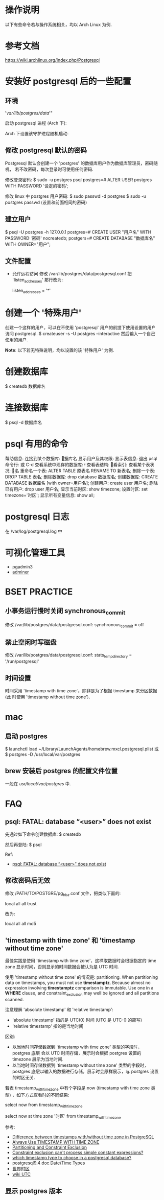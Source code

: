 * 操作说明
  以下有些命令若与操作系统相关，均以 Arch Linux 为例.
* 参考文档
  https://wiki.archlinux.org/index.php/Postgresql
* 安装好 postgresql 后的一些配置
** 环境
   # mkdir /var/lib/postgres/data/
   # chown -c -R postgres:postgres /var/lib/postgres
   # sudo su - postgres -c "initdb --locale en_US.UTf-8 -E UTF8 -D 
     '/var/lib/postgres/data/'"
	 
   启动 postgresql 进程 (Arch 下):
   # systemctl start postgresql
   Arch 下设置该守护进程随机启动:
   # systemctl enable postgresql
** 修改 postgresql 默认的密码
   Postgresql 默认会创建一个 'postgres' 的数据库用户作为数据库管理员，密码随机，
   若不改密码，每次登录时可使用任何密码.
   
   修改登录密码:
   $ sudo -u postgres psql
   postgres=# ALTER USER postgres WITH PASSWORD '设定的密码';

   修改 linux 中 postgres 用户密码:
   $ sudo passwd -d postgres
   $ sudo -u postgres passwd (设置和前面相同的密码)
** 建立用户
   $ psql -U postgres -h 127.0.0.1
   postgres=# CREATE USER "用户名" WITH PASSWORD '密码' nocreatedb;
   postgers=# CREATE DATABASE "数据库名" WITH OWNER="用户";
** 文件配置
   + 允许远程访问
	 修改 /var/lib/postgres/data/postgresql.conf
	 把 'listen_addresses' 那行改为:

	 listen_addresses = '*'
* 创建一个 '特殊用户'
  创建一个这样的用户，可以在不使用 'postgresql' 用户的前提下使用设置的用户访问
  postgresql.
  $ createuser -s -U postgres --interactive
  然后输入一个自己使用的用户.
  
  *Note:*
  以下若无特殊说明，均以设置的该 '特殊用户' 为例.
* 创建数据库
  $ createdb 数据库名
* 连接数据库
  $ psql -d 数据库名
* psql 有用的命令
  帮助信息:    \help
  连接到某个数据库:    \c 数据库名
  显示用户及其权限:    \du
  显示表信息:    \dt
  退出 psql 命令行:    \q 或 C-d
  查看系统中现存的数据库:    \l
  查看表结构:    \d
  查看索引:    \di
  查看某个表状况:    \d 表名
  重命名一个表:    ALTER TABLE 原表名 RENAME TO 新表名;
  删除一个表:    DROP TABLE 表名;
  删除数据库:    drop database 数据库名;
  创建数据库:    CREATE DATABASE 数据库名 [with owner=用户名];
  创建用户:    create user 用户名;
  删除已有用户:    drop user 用户名;
  显示当前时区: show timezone;
  设置时区: set timezone='时区'; 
  显示所有变量信息: show all; 
* postgresql 日志
  在 /var/log/postgresql.log 中
* 可视化管理工具
  + pgadmin3
  + [[http://www.adminer.org/][adminer]]
* BSET PRACTICE
** 小事务运行慢时关闭 synchronous_commit
   修改 /var/lib/postgres/data/postgresql.conf:
   synchronous_commit = off
** 禁止空闲时写磁盘
   修改 /var/lib/postgres/data/postgresql.conf:
   stats_temp_directory = '/run/postgresql'
** 时间设置
   时间采用 'timestamp with time zone'，除非是为了根据 timestamp 来分区数据 (此
   时使用 'timestamp without time zone').
* mac
** 启动 postgres
   $ launchctl load ~/Library/LaunchAgents/homebrew.mxcl.postgresql.plist
   或 
   $ postgres -D /usr/local/var/postgres
** brew 安装后 postgres 的配置文件位置
   一般在 /usr/local/var/postgres/ 中.
* FAQ
** psql: FATAL: database “<user>” does not exist
   先通过如下命令创建数据库:
   $ createdb
   
   然后再登陆:
   $ psql
   
   Ref:
   + [[http://stackoverflow.com/questions/17633422/psql-fatal-database-user-does-not-exist][psql: FATAL: database “<user>” does not exist]]
** 修改密码后无效
   修改 /PATH/TO/POSTGRE/pg_hba.conf 文件，把类似下面的:

   local   all             all              trust
   
   改为:

   local   all             all              md5
** 'timestamp with time zone' 和 'timestamp without time zone'
   最佳实践是使用 'timestamp with time zone'，这样取数据时会根据指定的 time
   zone 显示时间，否则显示的时间数据会被认为是 UTC 时间. 

   使用 'timestamp without time zone' 的情况是: partitioning.
   When partitioning data on timestamps, you must not
   use *timestamptz*. Because almost no expression involving *timestamptz*
   comparison is immutable. Use one in a *WHERE* clause, and
   constraint_exclusion may well be ignored and all partitions scanned.

   注意理解 'absolute timestamp' 和 'relative timestamp':
   + 'absolute timestamp' 指的是 UTC(0) 时间 (UTC 是 UTC-0 的简写)
   + 'relative timestamp' 指的是当地时间 

   区别:
   + 以当地时间存储数据到 'timestamp with time zone' 类型的字段时，postgres 底层
     会以 UTC 时间存储，展示时会根据 postgres 设置的 timezone 展示为当地时间.
   + 以当地时间存储数据到 'timestamp without time zone' 类型的字段时，postgres
     底层以输入的数据进行存储，展示时会原样展示，与 postgres 设置的时区无关.

   若表 timestamp_with_timezone 中有个字段是 now (timestamp with time zone 类型)
   ，如下方式查看时的不同结果:

   # 会以 postgres 设置的 timezone 显示数据
   select 
     now 
   from 
     timestamp_with_timezone

   # 会根据指定的 timezone 显示数据
   select 
     now at time zone '时区'
   from
     timestamp_with_timezone

   参考:
   + [[http://stackoverflow.com/questions/5876218/difference-between-timestamps-with-without-time-zone-in-postgresql][Difference between timestamps with/without time zone in PostgreSQL]]
   + [[http://justatheory.com/computers/databases/postgresql/use-timestamptz.html][Always Use TIMESTAMP WITH TIME ZONE]]
   + [[http://www.postgresql.org/docs/9.4/static/ddl-partitioning.html#DDL-PARTITIONING-CONSTRAINT-EXCLUSION][Partitioning and Constraint Exclusion]]
   + [[http://comments.gmane.org/gmane.comp.db.postgresql.performance/29681][Constraint exclusion can't process simple constant expressions?]]
   + [[http://stackoverflow.com/questions/6151084/which-timestamp-type-to-choose-in-a-postgresql-database][which timestamp type to choose in a postgresql database?]]
   + [[http://www.postgresql.org/docs/9.4/static/datatype-datetime.html][postgresql9.4 doc Date/Time Types]]
   + [[http://www.worldtimezone.com/index_cn.php][世界时区]]
   + [[http://en.wikipedia.org/wiki/Coordinated_Universal_Time][wiki UTC]]
** 显示 postgres 版本
   可在 postgres 中执行:
   select version();
   或
   show server_version;

   参考:
   + [[http://stackoverflow.com/questions/13733719/how-can-i-find-out-which-version-of-postgresql-im-running][How can I find out which version of PostgreSQL I'm running?]]

